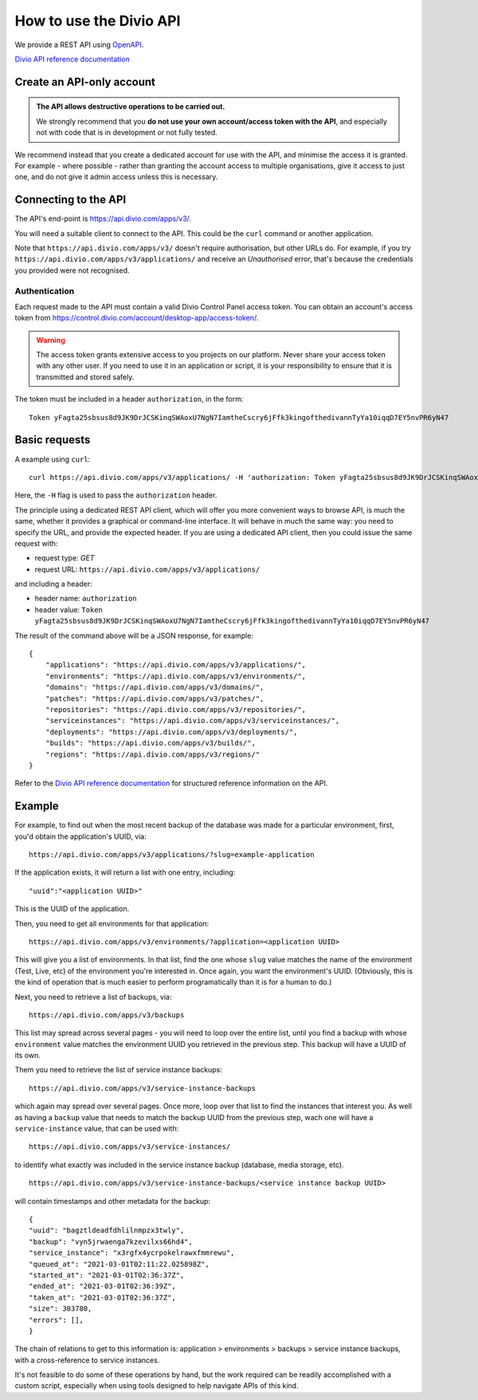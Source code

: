 .. _use-divio-api:

How to use the Divio API
================================================

We provide a REST API using `OpenAPI <https://www.openapis.org>`_.

`Divio API reference documentation <https://api.docs.divio.com>`_


Create an API-only account
---------------------------------------------------------

..  admonition:: The API allows destructive operations to be carried out.

    We strongly recommend that you **do not use your own account/access token with the API**, and
    especially not with code that is in development or not fully tested.

We recommend instead that you create a dedicated account for use with the API, and minimise the access it is granted.
For example - where possible - rather than granting the account access to multiple organisations, give it access to
just one, and do not give it admin access unless this is necessary.


Connecting to the API
----------------------

The API's end-point is https://api.divio.com/apps/v3/.

You will need a suitable client to connect to the API. This could be the ``curl`` command or another application.

Note that ``https://api.divio.com/apps/v3/`` doesn't require authorisation, but other URLs do. For example, if you
try ``https://api.divio.com/apps/v3/applications/`` and receive an *Unauthorised* error, that's because the credentials
you provided were not recognised.


Authentication
~~~~~~~~~~~~~~

Each request made to the API must contain a valid Divio Control Panel access token. You can obtain an account's access
token from https://control.divio.com/account/desktop-app/access-token/.

..  warning::

    The access token grants extensive access to you projects on our platform. Never share your access token with any
    other user. If you need to use it in an application or script, it is your responsibility to ensure that it is
    transmitted and stored safely.

The token must be included in a header ``authorization``, in the form::

    Token yFagta25sbsus8d9JK9DrJCSKinqSWAoxU7NgN7IamtheCscry6jFfk3kingofthedivannTyYa10iqqD7EY5nvPR6yN47


Basic requests
--------------------------

A example using ``curl``::

    curl https://api.divio.com/apps/v3/applications/ -H 'authorization: Token yFagta25sbsus8d9JK9DrJCSKinqSWAoxU7NgN7IamtheCscry6jFfk3kingofthedivannTyYa10iqqD7EY5nvPR6yN47'

Here, the ``-H`` flag is used to pass the ``authorization`` header.

The principle using a dedicated REST API client, which will offer you more convenient ways to browse API, is much the
same, whether it provides a graphical or command-line interface. It will behave in much the same way: you need to
specify the URL, and provide the expected header. If you are using a dedicated API client, then you could issue the
same request with:

* request type: *GET*
* request URL: ``https://api.divio.com/apps/v3/applications/``

and including a header:

* header name: ``authorization``
* header value: ``Token yFagta25sbsus8d9JK9DrJCSKinqSWAoxU7NgN7IamtheCscry6jFfk3kingofthedivannTyYa10iqqD7EY5nvPR6yN47``

The result of the command above will be a JSON response, for example::

    {
        "applications": "https://api.divio.com/apps/v3/applications/",
        "environments": "https://api.divio.com/apps/v3/environments/",
        "domains": "https://api.divio.com/apps/v3/domains/",
        "patches": "https://api.divio.com/apps/v3/patches/",
        "repositories": "https://api.divio.com/apps/v3/repositories/",
        "serviceinstances": "https://api.divio.com/apps/v3/serviceinstances/",
        "deployments": "https://api.divio.com/apps/v3/deployments/",
        "builds": "https://api.divio.com/apps/v3/builds/",
        "regions": "https://api.divio.com/apps/v3/regions/"
    }

Refer to the `Divio API reference documentation <https://api.docs.divio.com>`_ for structured reference information on
the API.


Example
--------

For example, to find out when the most recent backup of the database was made for a particular environment, first,
you'd obtain the application's UUID, via::

    https://api.divio.com/apps/v3/applications/?slug=example-application

If the application exists, it will return a list with one entry, including::

    "uuid":"<application UUID>"

This is the UUID of the application.

Then, you need to get all environments for that application::

    https://api.divio.com/apps/v3/environments/?application=<application UUID>

This will give you a list of environments. In that list, find the one whose ``slug`` value matches the name of the
environment (Test, Live, etc) of the environment you're interested in. Once again, you want the environment's UUID.
(Obviously, this is the kind of operation that is much easier to perform programatically than it is for a human to do.)

Next, you need to retrieve a list of backups, via::

    https://api.divio.com/apps/v3/backups

This list may spread across several pages - you will need to loop over the entire list, until you find a backup with whose ``environment`` value matches the environment UUID you retrieved in the previous step. This backup will have a
UUID of its own.

Them you need to retrieve the list of service instance backups::

    https://api.divio.com/apps/v3/service-instance-backups

which again may spread over several pages. Once more, loop over that list to find the instances that interest you. As
well as having a ``backup`` value that needs to match the backup UUID from the previous step, wach one will have a
``service-instance`` value, that can be used with::

    https://api.divio.com/apps/v3/service-instances/

to identify what exactly was included in the service instance backup (database, media storage, etc).

::

    https://api.divio.com/apps/v3/service-instance-backups/<service instance backup UUID>

will contain timestamps and other metadata for the backup::

    {
    "uuid": "bagztldeadfdhlilnmpzx3twly",
    "backup": "vyn5jrwaenga7kzevilxs66hd4",
    "service_instance": "x3rgfx4ycrpokelrawxfmmrewu",
    "queued_at": "2021-03-01T02:11:22.025898Z",
    "started_at": "2021-03-01T02:36:37Z",
    "ended_at": "2021-03-01T02:36:39Z",
    "taken_at": "2021-03-01T02:36:37Z",
    "size": 303780,
    "errors": [],
    }

The chain of relations to get to this information is: application > environments > backups > service instance backups,
with a cross-reference to service instances.

It's not feasible to do some of these operations by hand, but the work required can be readily accomplished with a
custom script, especially when using tools designed to help navigate APIs of this kind.

